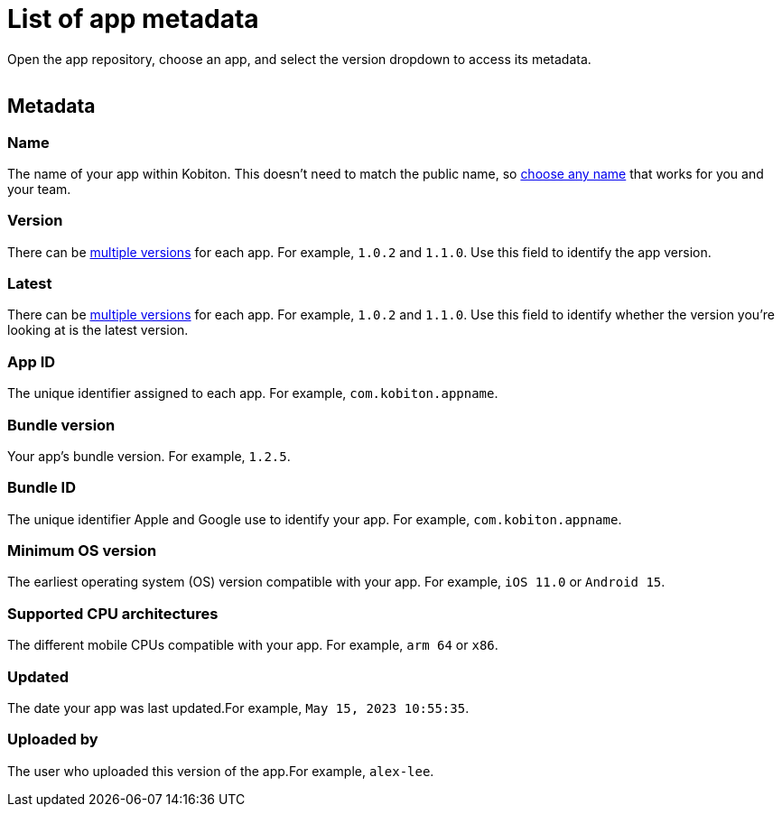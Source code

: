 = List of app metadata
:navtitle: List of app metadata

Open the app repository, choose an app, and select the version dropdown to access its metadata.

image:$NEW-IMAGE$[width=, alt=""]

[#_metadata]
== Metadata

=== Name

The name of your app within Kobiton. This doesn't need to match the public name, so xref:app-repository.adoc#_rename_an_app[choose any name] that works for you and your team.

=== Version

There can be xref:app-repository.adoc#_upload_an_app[multiple versions] for each app. For example, `1.0.2` and `1.1.0`. Use this field to identify the app version.

=== Latest

There can be xref:app-repository.adoc#_upload_an_app[multiple versions] for each app. For example, `1.0.2` and `1.1.0`. Use this field to identify whether the version you're looking at is the latest version.

=== App ID

The unique identifier assigned to each app. For example, `com.kobiton.appname`.

=== Bundle version

Your app's bundle version. For example, `1.2.5`.

=== Bundle ID

The unique identifier Apple and Google use to identify your app. For example, `com.kobiton.appname`.

=== Minimum OS version

The earliest operating system (OS) version compatible with your app. For example, `iOS 11.0` or `Android 15`.

=== Supported CPU architectures

The different mobile CPUs compatible with your app. For example, `arm 64` or `x86`.

=== Updated

The date your app was last updated.For example, `May 15, 2023 10:55:35`.

[#_uploaded_by]
=== Uploaded by

The user who uploaded this version of the app.For example, `alex-lee`.
